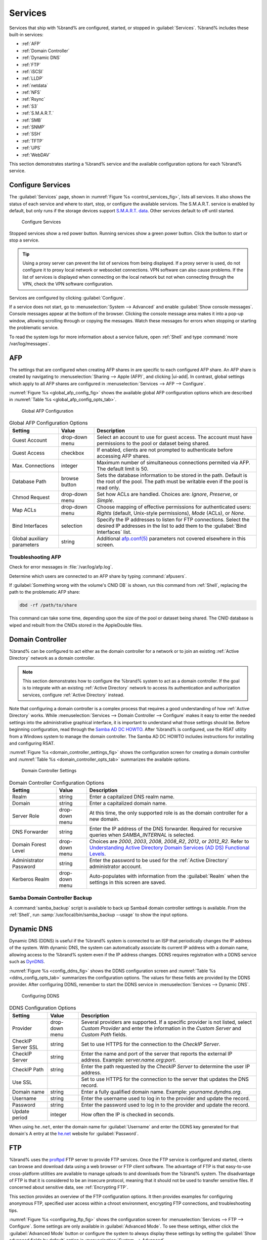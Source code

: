 .. index:: Services
.. _Services:

Services
========

Services that ship with %brand% are configured, started, or stopped
in :guilabel:`Services`.
%brand% includes these built-in services:

* :ref:`AFP`

* :ref:`Domain Controller`

* :ref:`Dynamic DNS`

* :ref:`FTP`

* :ref:`iSCSI`

* :ref:`LLDP`

* :ref:`netdata`

* :ref:`NFS`

* :ref:`Rsync`

* :ref:`S3`

* :ref:`S.M.A.R.T.`

* :ref:`SMB`

* :ref:`SNMP`

* :ref:`SSH`

* :ref:`TFTP`

* :ref:`UPS`

* :ref:`WebDAV`

This section demonstrates starting a %brand% service and the available
configuration options for each %brand% service.


.. index:: Start Service, Stop Service
.. _Configure Services:

Configure Services
------------------

The :guilabel:`Services` page, shown in
:numref:`Figure %s <control_services_fig>`,
lists all services. It also shows the status of each service and where
to start, stop, or configure the available services. The S.M.A.R.T.
service is enabled by default, but only runs if the storage devices
support `S.M.A.R.T. data <https://en.wikipedia.org/wiki/S.M.A.R.T.>`__.
Other services default to off until started.


.. _control_services_fig:

.. figure:: images/services.png

   Configure Services


Stopped services show a red power button. Running services show a
green power button. Click the button to start or stop a service.


.. tip:: Using a proxy server can prevent the list of services from
   being displayed. If a proxy server is used, do not configure it to
   proxy local network or websocket connections. VPN
   software can also cause problems. If the list of services is
   displayed when connecting on the local network but not when
   connecting through the VPN, check the VPN software configuration.


Services are configured by clicking :guilabel:`Configure`.

If a service does not start, go to
:menuselection:`System --> Advanced`
and enable :guilabel:`Show console messages`. Console messages appear at
the bottom of the browser. Clicking the console message area makes it
into a pop-up window, allowing scrolling through or copying the
messages. Watch these messages for errors when stopping or starting the
problematic service.

To read the system logs for more information about a service failure,
open :ref:`Shell` and type :command:`more /var/log/messages`.


.. index:: AFP, Apple Filing Protocol
.. _AFP:

AFP
---

The settings that are configured when creating AFP shares in
are specific to each configured AFP share. An AFP share is created by
navigating to :menuselection:`Sharing --> Apple (AFP)`, and clicking
|ui-add|. In contrast, global settings which apply to all AFP shares
are configured in
:menuselection:`Services --> AFP --> Configure`.

:numref:`Figure %s <global_afp_config_fig>`
shows the available global AFP configuration options
which are described in
:numref:`Table %s <global_afp_config_opts_tab>`.


.. _global_afp_config_fig:

.. figure:: images/services-afp.png

   Global AFP Configuration


.. tabularcolumns:: |>{\RaggedRight}p{\dimexpr 0.16\linewidth-2\tabcolsep}
                    |>{\RaggedRight}p{\dimexpr 0.20\linewidth-2\tabcolsep}
                    |>{\RaggedRight}p{\dimexpr 0.63\linewidth-2\tabcolsep}|

.. _global_afp_config_opts_tab:

.. table:: Global AFP Configuration Options
   :class: longtable

   +-------------------------+----------------+-----------------------------------------------------------------------------------------------------------------+
   | Setting                 | Value          | Description                                                                                                     |
   |                         |                |                                                                                                                 |
   +=========================+================+=================================================================================================================+
   | Guest Account           | drop-down menu | Select an account to use for guest access. The account must have permissions to the pool or dataset             |
   |                         |                | being shared.                                                                                                   |
   |                         |                |                                                                                                                 |
   +-------------------------+----------------+-----------------------------------------------------------------------------------------------------------------+
   | Guest Access            | checkbox       | If enabled, clients are not prompted to authenticate before accessing AFP shares.                               |
   |                         |                |                                                                                                                 |
   +-------------------------+----------------+-----------------------------------------------------------------------------------------------------------------+
   | Max. Connections        | integer        | Maximum number of simultaneous connections permited via AFP. The default limit is 50.                           |
   |                         |                |                                                                                                                 |
   +-------------------------+----------------+-----------------------------------------------------------------------------------------------------------------+
   | Database Path           | browse button  | Sets the database information to be stored in the path. Default is the root of the pool. The path must be       |
   |                         |                | writable even if the pool is read only.                                                                         |
   +-------------------------+----------------+-----------------------------------------------------------------------------------------------------------------+
   | Chmod Request           | drop-down menu | Set how ACLs are handled. Choices are: *Ignore*, *Preserve*, or *Simple*.                                       |
   |                         |                |                                                                                                                 |
   +-------------------------+----------------+-----------------------------------------------------------------------------------------------------------------+
   | Map ACLs                | drop-down menu | Choose mapping of effective permissions for authenticated users: *Rights* (default, Unix-style permissions),    |
   |                         |                | *Mode* (ACLs), or *None*.                                                                                       |
   |                         |                |                                                                                                                 |
   +-------------------------+----------------+-----------------------------------------------------------------------------------------------------------------+
   | Bind Interfaces         | selection      | Specify the IP addresses to listen for FTP connections. Select the desired IP addresses in the list             |
   |                         |                | to add them to the :guilabel:`Bind Interfaces` list.                                                            |
   |                         |                |                                                                                                                 |
   +-------------------------+----------------+-----------------------------------------------------------------------------------------------------------------+
   | Global auxiliary        | string         | Additional `afp.conf(5) <http://netatalk.sourceforge.net/3.0/htmldocs/afp.conf.5.html>`__                       |
   | parameters              |                | parameters not covered elsewhere in this screen.                                                                |
   |                         |                |                                                                                                                 |
   +-------------------------+----------------+-----------------------------------------------------------------------------------------------------------------+


.. _Troubleshooting AFP:

Troubleshooting AFP
~~~~~~~~~~~~~~~~~~~

Check for error messages in :file:`/var/log/afp.log`.

Determine which users are connected to an AFP share by typing
:command:`afpusers`.

If :guilabel:`Something wrong with the volume's CNID DB` is shown,
run this command from :ref:`Shell`, replacing the path to the
problematic AFP share:

.. code-block:: none

   dbd -rf /path/to/share


This command can take some time, depending upon the size of the pool
or dataset being shared. The CNID database is wiped and rebuilt from the
CNIDs stored in the AppleDouble files.


.. index:: Domain Controller, DC
.. _Domain Controller:

Domain Controller
-----------------

%brand% can be configured to act either as the domain controller for
a network or to join an existing :ref:`Active Directory` network as a
domain controller.

.. note:: This section demonstrates how to configure the %brand%
   system to act as a domain controller. If the goal is to integrate
   with an existing :ref:`Active Directory` network to access its
   authentication and authorization services, configure
   :ref:`Active Directory` instead.

Note that configuring a domain controller is a complex process
that requires a good understanding of how :ref:`Active Directory`
works. While
:menuselection:`Services --> Domain Controller --> Configure`
makes it easy to enter the needed settings into the administrative
graphical interface, it is important to understand what those settings
should be. Before beginning configuration, read through the
`Samba AD DC HOWTO
<https://wiki.samba.org/index.php/Samba_AD_DC_HOWTO>`__.
After %brand% is configured, use the RSAT utility from a Windows
system to manage the domain controller. The Samba AD DC HOWTO includes
instructions for installing and configuring RSAT.

:numref:`Figure %s <domain_controller_settings_fig>`
shows the configuration screen for creating a domain controller and
:numref:`Table %s <domain_controller_opts_tab>`
summarizes the available options.


.. _domain_controller_settings_fig:

.. figure:: images/services-domain-controller.png

   Domain Controller Settings


.. tabularcolumns:: |>{\RaggedRight}p{\dimexpr 0.16\linewidth-2\tabcolsep}
                    |>{\RaggedRight}p{\dimexpr 0.20\linewidth-2\tabcolsep}
                    |>{\RaggedRight}p{\dimexpr 0.63\linewidth-2\tabcolsep}|


.. _domain_controller_opts_tab:

.. table:: Domain Controller Configuration Options
   :class: longtable

   +-------------------------+----------------+---------------------------------------------------------------------------------------------------------------------------+
   | Setting                 | Value          | Description                                                                                                               |
   |                         |                |                                                                                                                           |
   +=========================+================+===========================================================================================================================+
   | Realm                   | string         | Enter a capitalized DNS realm name.                                                                                       |
   |                         |                |                                                                                                                           |
   +-------------------------+----------------+---------------------------------------------------------------------------------------------------------------------------+
   | Domain                  | string         | Enter a capitalized domain name.                                                                                          |
   |                         |                |                                                                                                                           |
   +-------------------------+----------------+---------------------------------------------------------------------------------------------------------------------------+
   | Server Role             | drop-down menu | At this time, the only supported role is as the domain controller for a new domain.                                       |
   |                         |                |                                                                                                                           |
   +-------------------------+----------------+---------------------------------------------------------------------------------------------------------------------------+
   | DNS Forwarder           | string         | Enter the IP address of the DNS forwarder. Required for recursive queries when *SAMBA_INTERNAL* is selected.              |
   |                         |                |                                                                                                                           |
   +-------------------------+----------------+---------------------------------------------------------------------------------------------------------------------------+
   | Domain Forest Level     | drop-down menu | Choices are *2000*, *2003*, *2008*, *2008_R2*, *2012*, or *2012_R2*. Refer to                                             |
   |                         |                | `Understanding Active Directory Domain Services (AD DS) Functional Levels                                                 |
   |                         |                | <https://docs.microsoft.com/en-us/previous-versions/windows/it-pro/windows-server-2008-R2-and-2008/cc754918(v=ws.10)>`__. |
   |                         |                |                                                                                                                           |
   +-------------------------+----------------+---------------------------------------------------------------------------------------------------------------------------+
   | Administrator Password  | string         | Enter the password to be used for the :ref:`Active Directory` administrator account.                                      |
   |                         |                |                                                                                                                           |
   +-------------------------+----------------+---------------------------------------------------------------------------------------------------------------------------+
   | Kerberos Realm          | drop-down menu | Auto-populates with information from the :guilabel:`Realm` when the settings in this screen are saved.                    |
   |                         |                |                                                                                                                           |
   +-------------------------+----------------+---------------------------------------------------------------------------------------------------------------------------+


.. _Samba Domain Controller Backup:

Samba Domain Controller Backup
~~~~~~~~~~~~~~~~~~~~~~~~~~~~~~

A :command:`samba_backup` script is available to back up Samba4 domain
controller settings is available. From the :ref:`Shell`, run
:samp:`/usr/local/bin/samba_backup --usage` to show the input options.


.. index:: Dynamic DNS, DDNS
.. _Dynamic DNS:

Dynamic DNS
-----------

Dynamic DNS (DDNS) is useful if the %brand% system is connected to an
ISP that periodically changes the IP address of the system. With dynamic
DNS, the system can automatically associate its current IP address with
a domain name, allowing access to the %brand% system even if the IP
address changes. DDNS requires registration with a DDNS service such
as `DynDNS <https://dyn.com/dns/>`__.

:numref:`Figure %s <config_ddns_fig>` shows the DDNS configuration
screen and :numref:`Table %s <ddns_config_opts_tab>` summarizes the
configuration options. The values for these fields are provided by the
DDNS provider. After configuring DDNS, remember to start the DDNS
service in :menuselection:`Services --> Dynamic DNS`.


.. _config_ddns_fig:

.. figure:: images/services-dynamic-dns.png

   Configuring DDNS


.. tabularcolumns:: |>{\RaggedRight}p{\dimexpr 0.16\linewidth-2\tabcolsep}
                    |>{\RaggedRight}p{\dimexpr 0.20\linewidth-2\tabcolsep}
                    |>{\RaggedRight}p{\dimexpr 0.63\linewidth-2\tabcolsep}|

.. _ddns_config_opts_tab:

.. table:: DDNS Configuration Options
   :class: longtable

   +----------------------+----------------+--------------------------------------------------------------------------------------------------------------------+
   | Setting              | Value          | Description                                                                                                        |
   |                      |                |                                                                                                                    |
   +======================+================+====================================================================================================================+
   | Provider             | drop-down menu | Several providers are supported. If a specific provider is not listed, select *Custom Provider* and enter the      |
   |                      |                | information in the *Custom Server* and *Custom Path* fields.                                                       |
   |                      |                |                                                                                                                    |
   +----------------------+----------------+--------------------------------------------------------------------------------------------------------------------+
   | CheckIP Server SSL   | string         | Set to use HTTPS for the connection to the *CheckIP Server*.                                                       |
   |                      |                |                                                                                                                    |
   +----------------------+----------------+--------------------------------------------------------------------------------------------------------------------+
   | CheckIP Server       | string         | Enter the name and port of the server that reports the external IP address. Example: *server.name.org:port*.       |
   |                      |                |                                                                                                                    |
   +----------------------+----------------+--------------------------------------------------------------------------------------------------------------------+
   | CheckIP Path         | string         | Enter the path requested by the *CheckIP Server* to determine the user IP address.                                 |
   |                      |                |                                                                                                                    |
   +----------------------+----------------+--------------------------------------------------------------------------------------------------------------------+
   | Use SSL              |                | Set to use HTTPS for the connection to the server that updates the DNS record.                                     |
   |                      |                |                                                                                                                    |
   +----------------------+----------------+--------------------------------------------------------------------------------------------------------------------+
   | Domain name          | string         | Enter a fully qualified domain name. Example: *yourname.dyndns.org*.                                               |
   |                      |                |                                                                                                                    |
   +----------------------+----------------+--------------------------------------------------------------------------------------------------------------------+
   | Username             | string         | Enter the username used to log in to the provider and update the record.                                           |
   |                      |                |                                                                                                                    |
   +----------------------+----------------+--------------------------------------------------------------------------------------------------------------------+
   | Password             | string         | Enter the password used to log in to the provider and update the record.                                           |
   |                      |                |                                                                                                                    |
   +----------------------+----------------+--------------------------------------------------------------------------------------------------------------------+
   | Update period        | integer        | How often the IP is checked in seconds.                                                                            |
   |                      |                |                                                                                                                    |
   +----------------------+----------------+--------------------------------------------------------------------------------------------------------------------+


When using :literal:`he.net`, enter the domain name for
:guilabel:`Username` and enter the DDNS key generated for that
domain's A entry at the `he.net <https://he.net>`__ website for
:guilabel:`Password`.


.. index:: FTP, File Transfer Protocol
.. _FTP:

FTP
---

%brand% uses the `proftpd <http://www.proftpd.org/>`__ FTP server to
provide FTP services. Once the FTP service is configured and started,
clients can browse and download data using a web browser or FTP client
software. The advantage of FTP is that easy-to-use cross-platform
utilities are available to manage uploads to and downloads from the
%brand% system. The disadvantage of FTP is that it is considered to
be an insecure protocol, meaning that it should not be used to
transfer sensitive files. If concerned about sensitive data,
see :ref:`Encrypting FTP`.

This section provides an overview of the FTP configuration options. It
then provides examples for configuring anonymous FTP, specified user
access within a chroot environment, encrypting FTP connections, and
troubleshooting tips.

:numref:`Figure %s <configuring_ftp_fig>` shows the configuration screen
for :menuselection:`Services --> FTP --> Configure`. Some settings are
only available in :guilabel:`Advanced Mode`. To see these settings,
either click the :guilabel:`Advanced Mode` button or configure the
system to always display these settings by setting the
:guilabel:`Show advanced fields by default` option in
:menuselection:`System --> Advanced`.


.. _configuring_ftp_fig:

.. figure:: images/services-ftp.png

   Configuring FTP


:numref:`Table %s <ftp_config_opts_tab>`
summarizes the available options when configuring the FTP server.


.. tabularcolumns:: |>{\RaggedRight}p{\dimexpr 0.20\linewidth-2\tabcolsep}
                    |>{\RaggedRight}p{\dimexpr 0.14\linewidth-2\tabcolsep}
                    |>{\Centering}p{\dimexpr 0.12\linewidth-2\tabcolsep}
                    |>{\RaggedRight}p{\dimexpr 0.54\linewidth-2\tabcolsep}|

.. _ftp_config_opts_tab:

.. table:: FTP Configuration Options
   :class: longtable

   +----------------------------------------------------------------+----------------+----------+-------------------------------------------------------------------------------------+
   | Setting                                                        | Value          | Advanced | Description                                                                         |
   |                                                                |                | Mode     |                                                                                     |
   +================================================================+================+==========+=====================================================================================+
   | Port                                                           | integer        |          | Set the port the FTP service listens on.                                            |
   |                                                                |                |          |                                                                                     |
   +----------------------------------------------------------------+----------------+----------+-------------------------------------------------------------------------------------+
   | Clients                                                        | integer        |          | Maximum number of simultaneous clients.                                             |
   |                                                                |                |          |                                                                                     |
   +----------------------------------------------------------------+----------------+----------+-------------------------------------------------------------------------------------+
   | Connections                                                    | integer        |          | Set the maximum number of connections per IP address. *0* means unlimited.          |
   |                                                                |                |          |                                                                                     |
   +----------------------------------------------------------------+----------------+----------+-------------------------------------------------------------------------------------+
   | Login Attempts                                                 | integer        |          | Enter the maximum number of attempts before the client is disconnected. Increase    |
   |                                                                |                |          | this if users are prone to typos.                                                   |
   |                                                                |                |          |                                                                                     |
   +----------------------------------------------------------------+----------------+----------+-------------------------------------------------------------------------------------+
   | Timeout                                                        | integer        |          | Maximum client idle time in seconds before client is disconnected.                  |
   |                                                                |                |          |                                                                                     |
   +----------------------------------------------------------------+----------------+----------+-------------------------------------------------------------------------------------+
   | Allow Root Login                                               | checkbox       |          | Setting this option is discouraged as it increases security risk.                   |
   |                                                                |                |          |                                                                                     |
   +----------------------------------------------------------------+----------------+----------+-------------------------------------------------------------------------------------+
   | Allow Anonymous Login                                          | checkbox       |          | Set to allow anonymous FTP logins with access to the directory specified in         |
   |                                                                |                |          | :guilabel:`Path`.                                                                   |
   |                                                                |                |          |                                                                                     |
   +----------------------------------------------------------------+----------------+----------+-------------------------------------------------------------------------------------+
   | Path                                                           | browse button  |          | Set the root directory for anonymous FTP connections.                               |
   |                                                                |                |          |                                                                                     |
   +----------------------------------------------------------------+----------------+----------+-------------------------------------------------------------------------------------+
   | Allow Local User Login                                         | checkbox       |          | Required if :guilabel:`Anonymous Login` is disabled.                                |
   |                                                                |                |          |                                                                                     |
   +----------------------------------------------------------------+----------------+----------+-------------------------------------------------------------------------------------+
   | Display Login                                                  | string         |          | Specify the message displayed to local login users after authentication. Not        |
   |                                                                |                |          | displayed to anonymous login users.                                                 |
   |                                                                |                |          |                                                                                     |
   +----------------------------------------------------------------+----------------+----------+-------------------------------------------------------------------------------------+
   | Allow Transfer Resumption                                      | checkbox       |          | Set to allow FTP clients to resume interrupted transfers.                           |
   |                                                                |                |          |                                                                                     |
   +----------------------------------------------------------------+----------------+----------+-------------------------------------------------------------------------------------+
   | Always Chroot                                                  | checkbox       |          | When set a local user is only allowed access to their home directory when they are  |
   |                                                                |                |          | a member of the *wheel* group.                                                      |
   |                                                                |                |          |                                                                                     |
   +----------------------------------------------------------------+----------------+----------+-------------------------------------------------------------------------------------+
   | Perform Reverse DNS Lookups                                    | checkbox       |          | Set to perform reverse DNS lookups on client IPs. Can cause long delays if reverse  |
   |                                                                |                |          | DNS is not configured.                                                              |
   |                                                                |                |          |                                                                                     |
   +----------------------------------------------------------------+----------------+----------+-------------------------------------------------------------------------------------+
   | Masquerade address                                             | string         |          | Public IP address or hostname. Set if FTP clients cannot connect through a          |
   |                                                                |                |          | NAT device.                                                                         |
   |                                                                |                |          |                                                                                     |
   +----------------------------------------------------------------+----------------+----------+-------------------------------------------------------------------------------------+
   | Certificate                                                    | drop-down menu |          | Select the SSL certificate to be used for TLS FTP connections.                      |
   |                                                                |                |          | Go to :menuselection:`System --> Certificates` to create a certificate.             |
   |                                                                |                |          |                                                                                     |
   +----------------------------------------------------------------+----------------+----------+-------------------------------------------------------------------------------------+
   | TLS no certificate request                                     | checkbox       |          | Set if the client cannot connect, and it is suspected                               |
   |                                                                |                |          | the client is not properly handling server certificate requests.                    |
   |                                                                |                |          |                                                                                     |
   +----------------------------------------------------------------+----------------+----------+-------------------------------------------------------------------------------------+
   | File Permission                                                | checkboxes     | ✓        | Sets default permissions for newly created files.                                   |
   |                                                                |                |          |                                                                                     |
   +----------------------------------------------------------------+----------------+----------+-------------------------------------------------------------------------------------+
   | Directory Permission                                           | checkboxes     | ✓        | Sets default permissions for newly created directories.                             |
   |                                                                |                |          |                                                                                     |
   +----------------------------------------------------------------+----------------+----------+-------------------------------------------------------------------------------------+
   | Enable                                                         | checkbox       | ✓        | Set to enable the File eXchange Protocol. This is discouraged as it makes the       |
   | `FXP <https://en.wikipedia.org/wiki/File_eXchange_Protocol>`__ |                |          | server vulnerable to FTP bounce attacks.                                            |
   |                                                                |                |          |                                                                                     |
   +----------------------------------------------------------------+----------------+----------+-------------------------------------------------------------------------------------+
   | Require IDENT Authentication                                   | checkbox       | ✓        | Setting this option results in timeouts if :command:`identd` is not                 |
   |                                                                |                |          | running on the client.                                                              |
   +----------------------------------------------------------------+----------------+----------+-------------------------------------------------------------------------------------+
   | Minimum passive port                                           | integer        | ✓        | Used by clients in PASV mode, default of *0* means any port above 1023.             |
   |                                                                |                |          |                                                                                     |
   +----------------------------------------------------------------+----------------+----------+-------------------------------------------------------------------------------------+
   | Maximum passive port                                           | integer        | ✓        | Used by clients in PASV mode, default of *0* means any port above 1023.             |
   |                                                                |                |          |                                                                                     |
   +----------------------------------------------------------------+----------------+----------+-------------------------------------------------------------------------------------+
   | Local user upload bandwidth                                    | integer        | ✓        | Defined in KiB/s, default of *0* means unlimited.                                   |
   |                                                                |                |          |                                                                                     |
   +----------------------------------------------------------------+----------------+----------+-------------------------------------------------------------------------------------+
   | Local user download bandwidth                                  | integer        | ✓        | Defined in KiB/s, default of *0* means unlimited.                                   |
   |                                                                |                |          |                                                                                     |
   +----------------------------------------------------------------+----------------+----------+-------------------------------------------------------------------------------------+
   | Anonymous user upload bandwidth                                | integer        | ✓        | Defined in KiB/s, default of *0* means unlimited.                                   |
   |                                                                |                |          |                                                                                     |
   +----------------------------------------------------------------+----------------+----------+-------------------------------------------------------------------------------------+
   | Anonymous user download bandwidth                              | integer        | ✓        | Defined in KiB/s, default of *0* means unlimited.                                   |
   |                                                                |                |          |                                                                                     |
   +----------------------------------------------------------------+----------------+----------+-------------------------------------------------------------------------------------+
   | Enable TLS                                                     | checkbox       | ✓        | Set to enable encrypted connections. Requires a certificate to be created or        |
   |                                                                |                |          | imported using :ref:`Certificates`.                                                 |
   |                                                                |                |          |                                                                                     |
   +----------------------------------------------------------------+----------------+----------+-------------------------------------------------------------------------------------+
   | TLS policy                                                     | drop-down menu | ✓        | The selected policy defines whether the control channel, data channel,              |
   |                                                                |                |          | both channels, or neither channel of an FTP session must occur over SSL/TLS.        |
   |                                                                |                |          | The policies are described `here                                                    |
   |                                                                |                |          | <http://www.proftpd.org/docs/directives/linked/config_ref_TLSRequired.html>`__.     |
   |                                                                |                |          |                                                                                     |
   +----------------------------------------------------------------+----------------+----------+-------------------------------------------------------------------------------------+
   | TLS allow client renegotiations                                | checkbox       | ✓        | Setting this option is **not** recommended as it breaks several                     |
   |                                                                |                |          | security measures. For this and the rest of the TLS fields, refer to                |
   |                                                                |                |          | `mod_tls <http://www.proftpd.org/docs/contrib/mod_tls.html>`__                      |
   |                                                                |                |          | for more details.                                                                   |
   |                                                                |                |          |                                                                                     |
   +----------------------------------------------------------------+----------------+----------+-------------------------------------------------------------------------------------+
   | TLS allow dot login                                            | checkbox       | ✓        | If set, the user home directory is checked for a                                    |
   |                                                                |                |          | :file:`.tlslogin` file which contains one or more PEM-encoded                       |
   |                                                                |                |          | certificates. If not found, the user is prompted for password                       |
   |                                                                |                |          | authentication.                                                                     |
   |                                                                |                |          |                                                                                     |
   +----------------------------------------------------------------+----------------+----------+-------------------------------------------------------------------------------------+
   | TLS allow per user                                             | checkbox       | ✓        | If set, the user password may be sent unencrypted.                                  |
   |                                                                |                |          |                                                                                     |
   +----------------------------------------------------------------+----------------+----------+-------------------------------------------------------------------------------------+
   | TLS common name required                                       | checkbox       | ✓        | When set, the common name in the certificate must match the FQDN                    |
   |                                                                |                |          | of the host.                                                                        |
   |                                                                |                |          |                                                                                     |
   +----------------------------------------------------------------+----------------+----------+-------------------------------------------------------------------------------------+
   | TLS enable diagnostics                                         | checkbox       | ✓        | If set when troubleshooting a connection, logs more verbosely.                      |
   |                                                                |                |          |                                                                                     |
   +----------------------------------------------------------------+----------------+----------+-------------------------------------------------------------------------------------+
   | TLS export certificate data                                    | checkbox       | ✓        | If set, exports the certificate environment variables.                              |
   |                                                                |                |          |                                                                                     |
   +----------------------------------------------------------------+----------------+----------+-------------------------------------------------------------------------------------+
   | TLS no empty fragments                                         | checkbox       | ✓        | Setting this option is **not** recommended as it bypasses a security mechanism.     |
   |                                                                |                |          |                                                                                     |
   +----------------------------------------------------------------+----------------+----------+-------------------------------------------------------------------------------------+
   | TLS no session reuse required                                  | checkbox       | ✓        | Setting this option reduces the security of the connection. Only                    |
   |                                                                |                |          | use if the client does not understand reused SSL sessions.                          |
   |                                                                |                |          |                                                                                     |
   +----------------------------------------------------------------+----------------+----------+-------------------------------------------------------------------------------------+
   | TLS export standard vars                                       | checkbox       | ✓        | If enabled, sets several environment variables.                                     |
   |                                                                |                |          |                                                                                     |
   +----------------------------------------------------------------+----------------+----------+-------------------------------------------------------------------------------------+
   | TLS DNS name required                                          | checkbox       | ✓        | If set, the client DNS name must resolve to its IP address and                      |
   |                                                                |                |          | the cert must contain the same DNS name.                                            |
   |                                                                |                |          |                                                                                     |
   +----------------------------------------------------------------+----------------+----------+-------------------------------------------------------------------------------------+
   | TLS IP address required                                        | checkbox       | ✓        | If set, the client certificate must contain the IP address that                     |
   |                                                                |                |          | matches the IP address of the client.                                               |
   |                                                                |                |          |                                                                                     |
   +----------------------------------------------------------------+----------------+----------+-------------------------------------------------------------------------------------+
   | Auxiliary parameters                                           | string         | ✓        | Used to add                                                                         |
   |                                                                |                |          | `proftpd(8) <https://linux.die.net/man/8/proftpd>`__                                |
   |                                                                |                |          | parameters not covered elsewhere in this screen.                                    |
   |                                                                |                |          |                                                                                     |
   +----------------------------------------------------------------+----------------+----------+-------------------------------------------------------------------------------------+


This example demonstrates the auxiliary parameters that prevent all
users from performing the FTP DELETE command:

.. code-block:: none

   <Limit DELE>
   DenyAll
   </Limit>


.. _Anonymous FTP:

Anonymous FTP
~~~~~~~~~~~~~

Anonymous FTP may be appropriate for a small network where the
%brand% system is not accessible from the Internet and everyone in
the internal network needs easy access to the stored data. Anonymous
FTP does not require a user account for every user. In addition,
passwords are not required so it is not necessary to manage changed
passwords on the %brand% system.

To configure anonymous FTP:

#.  Give the built-in ftp user account permissions to the
    pool or dataset to be shared in
    :menuselection:`Storage --> Pools`:

    * :guilabel:`Owner(user)`: select the built-in *ftp* user from the
      drop-down menu

    * :guilabel:`Owner(group)`: select the built-in *ftp* group from
      the drop-down menu

    * :guilabel:`Mode`: review that the permissions are appropriate
      for the share

    .. note:: For FTP, the type of client does not matter when it
       comes to the type of ACL. This means that Unix
       ACLs are used even if Windows clients are accessing %brand% via
       FTP.

#.  Configure anonymous FTP in
    :menuselection:`Services --> FTP --> Configure`
    by setting the following attributes:

    * :guilabel:`Allow Anonymous Login`: set this option

    * :guilabel:`Path`: browse to the pool/dataset/directory to be
      shared

#.  Start the FTP service in :menuselection:`Services --> FTP`. Click
    the red :guilabel:`Power` button on the :guilabel:`FTP` card.
    The FTP service takes a second or so to start. The :guilabel:`Power`
    button changes to green when the service is running.

#.  Test the connection from a client using a utility such as
    `Filezilla <https://filezilla-project.org/>`__.

In the example shown in
:numref:`Figure %s <ftp_filezilla_fig>`,
The user has entered this information into the Filezilla client:

* IP address of the %brand% server: *192.168.1.113*

* :guilabel:`Username`: *anonymous*

* :guilabel:`Password`: the email address of the user


.. _ftp_filezilla_fig:

.. figure:: images/filezilla.png

   Connecting Using Filezilla


The messages within the client indicate the FTP connection is
successful. The user can now navigate the contents of the root folder
on the remote site. This is the pool or dataset specified in the FTP
service configuration. The user can also transfer files between the
local site (their system) and the remote site (the %brand% system).


.. _FTP in chroot:

FTP in chroot
~~~~~~~~~~~~~

If users are required to authenticate before accessing the data on
the %brand% system, either create a user account for each user or import
existing user accounts using :ref:`Active Directory` or :ref:`LDAP`.
Create a ZFS dataset for *each* user, then chroot each user so they
are limited to the contents of their own home directory. Datasets
provide the added benefit of configuring a quota so that the size of a
user home directory is limited to the size of the quota.

To configure this scenario:

#.  Create a ZFS dataset for each user in
    :menuselection:`Storage --> Pools`.
    Click the |ui-options| button, then :guilabel:`Add Dataset`.
    Set an appropriate quota for each dataset. Repeat this process
    to create a dataset for every user that needs access to the FTP
    service.

#.  When :ref:`Active Directory` or :ref:`LDAP` are not being used,
    create a user account for each user by navigating to
    :menuselection:`Account --> Users`, and clicking |ui-add|.
    For each user, browse to the dataset created for that user in the
    :guilabel:`Home Directory` field. Repeat this process to create a
    user account for every user that needs access to the FTP service,
    making sure to assign each user their own dataset.

#.  Set the permissions for each dataset by navigating to
    :menuselection:`Storage --> Pools`, and clicking the |ui-options| on
    the desired dataset. Click the :guilabel:`Edit Permissions` button,
    then assign a user account as :guilabel:`Owner` of that dataset.
    Set the desired permissions for that user. Repeat for each
    dataset.

    .. note:: For FTP, the type of client does not matter when it
       comes to the type of ACL. This means Unix ACLs are always
       used, even if Windows clients will be accessing %brand% via
       FTP.

#.  Configure FTP in :menuselection:`Services --> FTP --> Configure` with
    these attributes:

    * :guilabel:`Path`: browse to the parent pool containing the
      datasets.

    * Make sure the options for :guilabel:`Allow Root Login` and
      :guilabel:`Allow Anonymous Login` are **unselected**.

    * Select the :guilabel:`Allow Local User Login` option to enable it.

    * Select the :guilabel:`Always Chroot` option to enable it.

#.  Start the FTP service in :menuselection:`Services --> FTP`. Click
    the red :guilabel:`Power` button in the :guilabel:`FTP` card. The
    FTP service takes a second or so to start. The :guilabel:`Power`
    button changes to green to show the service is running.

#.  Test the connection from a client using a utility such as
    Filezilla.

To test this configuration in Filezilla, use the *IP address* of the
%brand% system, the *Username* of a user that is associated with
a dataset, and the *Password* for that user. The messages will indicate
the authorization and the FTP connection are successful. The user can
now navigate the contents of the root folder on the remote site. This
time it is not the entire pool but the dataset created for that user.
The user can transfer files between the local site (their system) and
the remote site (their dataset on the %brand% system).


.. _Encrypting FTP:

Encrypting FTP
~~~~~~~~~~~~~~

To configure any FTP scenario to use encrypted connections:

#.  Import or create a certificate authority using the instructions in
    :ref:`CAs`. Then, import or create the certificate to use for
    encrypted connections using the instructions in
    :ref:`Certificates`.

#.  In
    :menuselection:`Services --> FTP`, click :guilabel:`Advanced`,
    choose the certificate in :guilabel:`Certificate`, and
    set the :guilabel:`Enable TLS` option.

#.  Specify secure FTP when accessing the %brand% system. For
    example, in Filezilla enter *ftps://IP_address* (for an implicit
    connection) or *ftpes://IP_address* (for an explicit connection)
    as the Host when connecting. The first time a user connects, they
    will be presented with the certificate of the %brand% system.
    Click :guilabel:`OK` to accept the certificate and negotiate an
    encrypted connection.

#.  To force encrypted connections, select *On* for the
    :guilabel:`TLS Policy`.


.. _Troubleshooting FTP:

Troubleshooting FTP
~~~~~~~~~~~~~~~~~~~

The FTP service will not start if it cannot resolve the system
hostname to an IP address with DNS. To see if the FTP service is
running, open :ref:`Shell` and issue the command:

.. code-block:: none

   sockstat -4p 21


If there is nothing listening on port 21, the FTP service is not
running. To see the error message that occurs when %brand% tries to
start the FTP service, go to :menuselection:`System --> Advanced`,
enable :guilabel:`Show console messages`, and click :guilabel:`Save`.
Go to :guilabel:`Services` and switch the FTP service off, then back on.
Watch the console messages at the bottom of the browser for errors.

If the error refers to DNS, either create an entry in the local DNS
server with the %brand% system hostname and IP address, or add an entry
for the IP address of the %brand% system in the
:menuselection:`Network --> Global Configuration`
:guilabel:`Host name data base` field.


.. _iSCSI:

iSCSI
-----

Refer to :ref:`Block (iSCSI)` for instructions on configuring iSCSI.
Start the iSCSI service in :menuselection:`Services --> iSCSI`.
Click the red :guilabel:`Power` button. The :guilabel:`Power` button
changes to green to show the service is running.


.. note:: A warning message is shown the iSCSI service stops
   when initiators are connected. Open the :ref:`Shell` and type
   :command:`ctladm islist` to determine the names of the connected
   initiators.


.. index:: LLDP, Link Layer Discovery Protocol
.. _LLDP:

LLDP
----

The Link Layer Discovery Protocol (LLDP) is used by network devices to
advertise their identity, capabilities, and neighbors on an Ethernet
network. %brand% uses the
`ladvd <https://github.com/sspans/ladvd>`__
LLDP implementation. If the network contains managed switches,
configuring and starting the LLDP service will tell the %brand%
system to advertise itself on the network.

:numref:`Figure %s <config_lldp_fig>`
shows the LLDP configuration screen and
:numref:`Table %s <lldP_config_opts_tab>`
summarizes the configuration options for the LLDP service.


.. _config_lldp_fig:

.. figure:: images/services-lldp.png

   Configuring LLDP


.. tabularcolumns:: |>{\RaggedRight}p{\dimexpr 0.16\linewidth-2\tabcolsep}
                    |>{\RaggedRight}p{\dimexpr 0.20\linewidth-2\tabcolsep}
                    |>{\RaggedRight}p{\dimexpr 0.63\linewidth-2\tabcolsep}|

.. _lldp_config_opts_tab:

.. table:: LLDP Configuration Options
   :class: longtable

   +------------------------+------------+------------------------------------------------------------------------------------------------------------+
   | Setting                | Value      | Description                                                                                                |
   |                        |            |                                                                                                            |
   +========================+============+============================================================================================================+
   | Interface Description  | checkbox   | Set to enable receive mode and to save and received peer information in interface descriptions.            |
   |                        |            |                                                                                                            |
   +------------------------+------------+------------------------------------------------------------------------------------------------------------+
   | Country Code           | string     | Required for LLDP location support. Enter a two-letter ISO 3166 country code.                              |
   |                        |            |                                                                                                            |
   +------------------------+------------+------------------------------------------------------------------------------------------------------------+
   | Location               | string     | Optional. Specify the physical location of the host.                                                       |
   |                        |            |                                                                                                            |
   +------------------------+------------+------------------------------------------------------------------------------------------------------------+



.. index:: Netdata
.. _Netdata:

Netdata
-------

Netdata is a real-time performance and monitoring system. It displays
data as web dashboards.

Go to :menuselection:`Services --> Netdata` and click the power button to
turn on the netdata service. The :guilabel:`Power` button changes to
green to show the service is running. Click :guilabel:`Configure` to
view the web dashboard as shown in
:numref:`Figure %s <services_netdata_fig>`.


.. tip:: The Netdata service must be running for the %brand% system
   to access the web dashboard.


.. _services_netdata_fig:

.. figure:: images/services-netdata.png

   Netdata Web Dashboard


More information on configuring and using Netdata is available at the
`Netdata website <https://my-netdata.io/>`__.


.. index:: NFS, Network File System
.. _NFS:

NFS
---

The settings that are configured when creating NFS shares in are
specific to each configured NFS share. An NFS share is created by navigating
to :menuselection:`Sharing --> Unix (NFS) Shares`, and clicking |ui-add|.
Global settings which apply to all NFS shares are configured in
:menuselection:`Services --> NFS`.

#ifdef truenas
*VAAI for NAS* is supported through the NFS service. See
:ref:`VAAI_for_NAS` for more details.
#endif truenas

:numref:`Figure %s <config_nfs_fig>`
shows the configuration screen and
:numref:`Table %s <nfs_config_opts_tab>`
summarizes the configuration options for the NFS service.


.. _config_nfs_fig:

.. figure:: images/services-nfs.png

   Configuring NFS


.. tabularcolumns:: |>{\RaggedRight}p{\dimexpr 0.16\linewidth-2\tabcolsep}
                    |>{\RaggedRight}p{\dimexpr 0.20\linewidth-2\tabcolsep}
                    |>{\RaggedRight}p{\dimexpr 0.63\linewidth-2\tabcolsep}|

.. _nfs_config_opts_tab:

.. table:: NFS Configuration Options
   :class: longtable

   +------------------------+------------+---------------------------------------------------------------------------------------------------------------------+
   | Setting                | Value      | Description                                                                                                         |
   |                        |            |                                                                                                                     |
   +========================+============+=====================================================================================================================+
   | Number of servers      | integer    | Specify how many servers to create. Increase if NFS client responses are slow. To limit CPU context switching,      |
   |                        |            | keep this number less than or equal to the number of CPUs reported by :samp:`sysctl -n kern.smp.cpus`.              |
   |                        |            |                                                                                                                     |
   +------------------------+------------+---------------------------------------------------------------------------------------------------------------------+
   | Serve UDP NFS clients  | checkbox   | Set if NFS clients need to use UDP.                                                                                 |
   |                        |            |                                                                                                                     |
   +------------------------+------------+---------------------------------------------------------------------------------------------------------------------+
   | Bind IP Addresses      | drop-down  | Select IP addresses to listen on for NFS requests. When all options are unset, NFS listens on all available         |
   |                        |            | addresses.                                                                                                          |
   +------------------------+------------+---------------------------------------------------------------------------------------------------------------------+
   | Allow non-root mount   | checkbox   | Set only if required by the NFS client.                                                                             |
   |                        |            |                                                                                                                     |
   +------------------------+------------+---------------------------------------------------------------------------------------------------------------------+
   | Enable NFSv4           | checkbox   | Set to switch from NFSv3 to NFSv4. The default is NFSv3.                                                            |
   |                        |            |                                                                                                                     |
   +------------------------+------------+---------------------------------------------------------------------------------------------------------------------+
   | NFSv3 ownership model  | checkbox   | Grayed out unless :guilabel:`Enable NFSv4` is selected and, in turn, grays out :guilabel:`Support>16 groups`        |
   | for NFSv4              |            | which is incompatible. Set this option if NFSv4 ACL support is needed without requiring the client and              |
   |                        |            | the server to sync users and groups.                                                                                |
   +------------------------+------------+---------------------------------------------------------------------------------------------------------------------+
   | Require Kerberos for   | checkbox   | Set to force NFS shares to fail if the Kerberos ticket is unavailable.                                              |
   | NFSv4                  |            |                                                                                                                     |
   |                        |            |                                                                                                                     |
   +------------------------+------------+---------------------------------------------------------------------------------------------------------------------+
   | mountd(8) bind port    | integer    | Optional. Specify the port that                                                                                     |
   |                        |            | `mountd(8) <https://www.freebsd.org/cgi/man.cgi?query=mountd>`__ binds to.                                          |
   |                        |            |                                                                                                                     |
   +------------------------+------------+---------------------------------------------------------------------------------------------------------------------+
   | rpc.statd(8) bind port | integer    | Optional. Specify the port that                                                                                     |
   |                        |            | `rpc.statd(8) <https://www.freebsd.org/cgi/man.cgi?query=rpc.statd>`__ binds to.                                    |
   |                        |            |                                                                                                                     |
   +------------------------+------------+---------------------------------------------------------------------------------------------------------------------+
   | rpc.lockd(8) bind port | integer    | Optional. Specify the port that                                                                                     |
   |                        |            | `rpc.lockd(8) <https://www.freebsd.org/cgi/man.cgi?query=rpc.lockd>`__ binds to.                                    |
   |                        |            |                                                                                                                     |
   +------------------------+------------+---------------------------------------------------------------------------------------------------------------------+
   | Support>16 groups      | checkbox   | Set this option if any users are members of more than 16 groups (useful in AD environments). Note this assumes      |
   |                        |            | group membership is configured correctly on the NFS server.                                                         |
   |                        |            |                                                                                                                     |
   +------------------------+------------+---------------------------------------------------------------------------------------------------------------------+
   | Log mountd(8) requests | checkbox   | Enable logging of `mountd(8) <https://www.freebsd.org/cgi/man.cgi?query=mountd>`__                                  |
   |                        |            | requests by syslog.                                                                                                 |
   |                        |            |                                                                                                                     |
   +------------------------+------------+---------------------------------------------------------------------------------------------------------------------+
   | Log rpc.statd(8)       | checkbox   | Enable logging of `rpc.statd(8) <https://www.freebsd.org/cgi/man.cgi?query=rpc.statd>`__ and                        |
   | and rpc.lockd(8)       |            | `rpc.lockd(8) <https://www.freebsd.org/cgi/man.cgi?query=rpc.lockd>`__ requests by syslog.                          |
   |                        |            |                                                                                                                     |
   +------------------------+------------+---------------------------------------------------------------------------------------------------------------------+


.. note:: NFSv4 sets all ownership to *nobody:nobody* if user and
   group do not match on client and server.


.. index:: Rsync
.. _Rsync:

Rsync
-----

:menuselection:`Services --> Rsync`
is used to configure an rsync server when using rsync module mode.
Refer to :ref:`Rsync Module Mode` for a configuration example.

This section describes the configurable options for the
:command:`rsyncd` service and rsync modules.


.. _Configure Rsyncd:

Configure Rsyncd
~~~~~~~~~~~~~~~~

:numref:`Figure %s <rsyncd_config_tab>`
shows the rsyncd configuration screen which is accessed from
:menuselection:`Services --> Rsync --> Configure`.

.. _rsyncd_config_tab:

.. figure:: images/services-rsync-configure.png

   Rsyncd Configuration


:numref:`Table %s <rsyncd_config_opts_tab>`
summarizes the configuration options for the rsync daemon:


.. tabularcolumns:: |>{\RaggedRight}p{\dimexpr 0.16\linewidth-2\tabcolsep}
                    |>{\RaggedRight}p{\dimexpr 0.20\linewidth-2\tabcolsep}
                    |>{\RaggedRight}p{\dimexpr 0.63\linewidth-2\tabcolsep}|

.. _rsyncd_config_opts_tab:

.. table:: Rsyncd Configuration Options
   :class: longtable

   +----------------------+-----------+------------------------------------------------------------------------+
   | Setting              | Value     | Description                                                            |
   |                      |           |                                                                        |
   +======================+===========+========================================================================+
   | TCP Port             | integer   | Port for :command:`rsyncd` to listen on, default is *873*.             |
   |                      |           |                                                                        |
   +----------------------+-----------+------------------------------------------------------------------------+
   | Auxiliary parameters | string    | Enter any additional parameters from                                   |
   |                      |           | `rsyncd.conf(5) <https://www.samba.org/ftp/rsync/rsyncd.conf.html>`__. |
   |                      |           |                                                                        |
   +----------------------+-----------+------------------------------------------------------------------------+


.. _Rsync Modules:

Rsync Modules
~~~~~~~~~~~~~


:numref:`Figure %s <add_rsync_module_fig>`
shows the configuration screen that appears after navigating
:menuselection:`Services --> Rsync --> Configure --> Rsync Module`,
and clicking |ui-add|.

:numref:`Table %s <rsync_module_opts_tab>`
summarizes the configuration options available when creating a rsync
module.


.. _add_rsync_module_fig:

.. figure:: images/services-rsync-rsync-module.png

   Adding an Rsync Module


.. tabularcolumns:: |>{\RaggedRight}p{\dimexpr 0.16\linewidth-2\tabcolsep}
                    |>{\RaggedRight}p{\dimexpr 0.20\linewidth-2\tabcolsep}
                    |>{\RaggedRight}p{\dimexpr 0.63\linewidth-2\tabcolsep}|

.. _rsync_module_opts_tab:

.. table:: Rsync Module Configuration Options
   :class: longtable

   +----------------------+----------------+--------------------------------------------------------------------------+
   | Setting              | Value          | Description                                                              |
   |                      |                |                                                                          |
   +======================+================+==========================================================================+
   | Name                 | string         | This must match the setting on the rsync client.                         |
   |                      |                |                                                                          |
   +----------------------+----------------+--------------------------------------------------------------------------+
   | Comment              | string         | Optional description.                                                    |
   |                      |                |                                                                          |
   +----------------------+----------------+--------------------------------------------------------------------------+
   | Path                 | browse button  | Browse to the pool or dataset to store the received data.                |
   |                      |                |                                                                          |
   +----------------------+----------------+--------------------------------------------------------------------------+
   | Access Mode          | drop-down menu | Choices are *Read and Write*, *Read-only*, or *Write-only*.              |
   |                      |                |                                                                          |
   +----------------------+----------------+--------------------------------------------------------------------------+
   | Maximum connections  | integer        | *0* is unlimited.                                                        |
   |                      |                |                                                                          |
   +----------------------+----------------+--------------------------------------------------------------------------+
   | User                 | drop-down menu | Select the user to control file transfers to and from the module.        |
   |                      |                |                                                                          |
   +----------------------+----------------+--------------------------------------------------------------------------+
   | Group                | drop-down menu | Select the group to control file transfers to and from the module.       |
   |                      |                |                                                                          |
   +----------------------+----------------+--------------------------------------------------------------------------+
   | Hosts allow          | string         | From                                                                     |
   |                      |                | `rsyncd.conf(5) <https://www.samba.org/ftp/rsync/rsyncd.conf.html>`__    |
   |                      |                | Enter a list of patterns to match with the hostname and IP address of a  |
   |                      |                | connecting client. Separate patterns with whitespace or comma.           |
   +----------------------+----------------+--------------------------------------------------------------------------+
   | Hosts deny           | string         | See rsyncd.conf(5) for allowed formats.                                  |
   |                      |                |                                                                          |
   +----------------------+----------------+--------------------------------------------------------------------------+
   | Auxiliary parameters | string         | Enter any additional parameters from                                     |
   |                      |                | `rsyncd.conf(5) <https://www.samba.org/ftp/rsync/rsyncd.conf.html>`__    |
   +----------------------+----------------+--------------------------------------------------------------------------+


.. index:: S3, Minio
.. _S3:

S3
--

S3 is a distributed or clustered filesystem protocol compatible with
Amazon S3 cloud storage. The %brand% S3 service uses
`Minio <https://minio.io/>`__
to provide S3 storage hosted on the %brand% system itself. Minio also
provides features beyond the limits of the basic Amazon S3
specifications.

:numref:`Figure %s <config_s3_fig>` shows the S3 service configuration
screen and :numref:`Table %s <s3_config_opts_tab>` summarizes the
configuration options. After configuring the S3 service, start it in
:menuselection:`Services --> S3`.


.. _config_s3_fig:

.. figure:: images/services-s3.png

   Configuring S3


.. tabularcolumns:: |>{\RaggedRight}p{\dimexpr 0.16\linewidth-2\tabcolsep}
                    |>{\RaggedRight}p{\dimexpr 0.20\linewidth-2\tabcolsep}
                    |>{\RaggedRight}p{\dimexpr 0.63\linewidth-2\tabcolsep}|

.. _s3_config_opts_tab:

.. table:: S3 Configuration Options
   :class: longtable

   +-----------------+----------------+------------------------------------------------------------------------------------------------+
   | Setting         | Value          | Description                                                                                    |
   |                 |                |                                                                                                |
   +=================+================+================================================================================================+
   | IP Address      | drop-down menu | Enter the IP address to run the S3 service. *0.0.0.0* sets the server to listen on all         |
   |                 |                | addresses.                                                                                     |
   +-----------------+----------------+------------------------------------------------------------------------------------------------+
   | Port            | string         | Enter the TCP port on which to provide the S3 service. Default is 9000.                        |
   |                 |                |                                                                                                |
   +-----------------+----------------+------------------------------------------------------------------------------------------------+
   | Access Key      | string         | Enter the S3 user name. This username must contain **only** alphanumeric characters and be     |
   |                 |                | between 5 and 20 characters long.                                                              |
   |                 |                |                                                                                                |
   +-----------------+----------------+------------------------------------------------------------------------------------------------+
   | Secret Key      | string         | Enter the password to be used by connecting S3 systems. The key must contain **only**          |
   |                 |                | alphanumeric characters and be at least 8 but no more than 40 characters long.                 |
   |                 |                |                                                                                                |
   +-----------------+----------------+------------------------------------------------------------------------------------------------+
   | Confirm S3 Key  | string         | Re-enter the S3 password to confirm.                                                           |
   |                 |                |                                                                                                |
   +-----------------+----------------+------------------------------------------------------------------------------------------------+
   | Disk            | browse         | Browse to the directory for the S3 filesystem. This overrides all permissions of that          |
   |                 |                | directory and all of its subdirectories to *minio:minio*.                                      |
   |                 |                | :ref:`Create a separate dataset <Adding Datasets>` for Minio to avoid any issues with          |
   |                 |                | directory permissions.                                                                         |
   |                 |                |                                                                                                |
   +-----------------+----------------+------------------------------------------------------------------------------------------------+
   | Enable Browser  | checkbox       | Set to enable the web user interface for the S3 service.                                       |
   |                 |                |                                                                                                |
   +-----------------+----------------+------------------------------------------------------------------------------------------------+
   | Certificate     | drop-down menu | Add the :ref:`SSL certificate <Certificates>` to be used for secure S3 connections.            |
   |                 |                |                                                                                                |
   |                 |                |                                                                                                |
   +-----------------+----------------+------------------------------------------------------------------------------------------------+



.. index:: S.M.A.R.T.
.. _S.M.A.R.T.:

S.M.A.R.T.
----------


`S.M.A.R.T., or Self-Monitoring, Analysis, and Reporting Technology
<https://en.wikipedia.org/wiki/S.M.A.R.T.>`__,
is an industry standard for disk monitoring and testing. Drives can be
monitored for status and problems, and several types of self-tests can
be run to check the drive health.

Tests run internally on the drive. Most tests can run at the same time
as normal disk usage. However, a running test can greatly reduce drive
performance, so they should be scheduled at times when the system is
not busy or in normal use. It is very important to avoid scheduling
disk-intensive tests at the same time. For example, do not schedule
S.M.A.R.T. tests to run at the same time, or preferably, even on the
same days as :ref:`Scrub Tasks`.

Of particular interest in a NAS environment are the *Short* and *Long*
S.M.A.R.T. tests. Details vary between drive manufacturers, but a
*Short* test generally does some basic tests of a drive that takes a few
minutes. The *Long* test scans the entire disk surface, and can take
several hours on larger drives.

%brand% uses the
`smartd(8)
<https://www.smartmontools.org/browser/trunk/smartmontools/smartd.8.in>`__
service to monitor S.M.A.R.T. information. A complete configuration
consists of:

#.  Scheduling when S.M.A.R.T. tests are run. S.M.A.R.T tests are
    created by navigating to :menuselection:`Tasks --> S.M.A.R.T. Tests`,
    and clicking |ui-add|.

#.  Enabling or disabling S.M.A.R.T. for each disk member of a pool in
    :menuselection:`Storage --> Pools`.
    This setting is enabled by default for disks that support
    S.M.A.R.T.

#.  Checking the configuration of the S.M.A.R.T. service as described
    in this section.

#.  Starting the S.M.A.R.T. service in :guilabel:`Services`.

:numref:`Figure %s <smart_config_opts_fig>`
shows the configuration screen that appears after clicking
:menuselection:`Services --> S.M.A.R.T --> Configure`.


.. _smart_config_opts_fig:

.. figure:: images/services-smart.png

   S.M.A.R.T Configuration Options


.. note:: :command:`smartd` wakes up at the configured
   :guilabel:`Check Interval`. It checks the times configured in
   :menuselection:`Tasks --> S.M.A.R.T. Tests`
   to see if a test must begin. Since the smallest time increment for a
   test is an hour, it does not make sense to set a
   :guilabel:`Check Interval` value higher than 60 minutes. For example,
   if the :guilabel:`Check Interval` is set to *120* minutes and the
   smart test to every hour, the test will only be run every two hours
   because :command:`smartd` only activates every two hours.


:numref:`Table %s <smart_config_opts_tab>`
summarizes the options in the S.M.A.R.T configuration screen.


.. tabularcolumns:: |>{\RaggedRight}p{\dimexpr 0.16\linewidth-2\tabcolsep}
                    |>{\RaggedRight}p{\dimexpr 0.20\linewidth-2\tabcolsep}
                    |>{\RaggedRight}p{\dimexpr 0.63\linewidth-2\tabcolsep}|

.. _smart_config_opts_tab:

.. table:: S.M.A.R.T Configuration Options
   :class: longtable

   +-----------------+----------------------------+-------------------------------------------------------------------------------------------------------------+
   | Setting         | Value                      | Description                                                                                                 |
   |                 |                            |                                                                                                             |
   +=================+============================+=============================================================================================================+
   | Check interval  | integer                    | Define in minutes how often :command:`smartd` activates to check if any tests are configured to run.        |
   |                 |                            |                                                                                                             |
   +-----------------+----------------------------+-------------------------------------------------------------------------------------------------------------+
   | Power mode      | drop-down menu             | Tests are not performed if the system enters the specified power mode. Choices are:                         |
   |                 |                            | *Never*, *Sleep*, *Standby*, or *Idle*.                                                                     |
   |                 |                            |                                                                                                             |
   +-----------------+----------------------------+-------------------------------------------------------------------------------------------------------------+
   | Difference      | integer in degrees Celsius | Enter number of degrees in Celsius. S.M.A.R.T reports if the temperature of a drive has changed             |
   |                 |                            | by N degrees Celsius since the last report. Default of *0* disables this option.                            |
   |                 |                            |                                                                                                             |
   +-----------------+----------------------------+-------------------------------------------------------------------------------------------------------------+
   | Informational   | integer in degrees Celsius | Enter a threshold temperature in Celsius. S.M.A.R.T will message with a log level of LOG_INFO if the        |
   |                 |                            | temperature is higher than the threshold. Default of *0* disables this option.                              |
   |                 |                            |                                                                                                             |
   +-----------------+----------------------------+-------------------------------------------------------------------------------------------------------------+
   | Critical        | integer in degrees Celsius | Enter a threshold temperature in Celsius. S.M.A.R.T will message with a log level of LOG_CRIT and           |
   |                 |                            | send an email if the temperature is higher than the threshold. Default of *0* disables this option.         |
   |                 |                            |                                                                                                             |
   +-----------------+----------------------------+-------------------------------------------------------------------------------------------------------------+
   | Email to report | string                     | Enter email address to receive S.M.A.R.T. alerts. Use a space to separate multiple email addresses.         |
   |                 |                            |                                                                                                             |
   +-----------------+----------------------------+-------------------------------------------------------------------------------------------------------------+


.. index:: CIFS, Samba, Windows File Share, SMB
.. _SMB:

SMB
---

The settings configured when creating SMB shares
are specific to each configured SMB share. An SMB share is created by
navigating to :menuselection:`Sharing --> Windows (SMB) Shares`,
and clicking |ui-add|. In contrast, global
settings which apply to all SMB shares are configured in
:menuselection:`Services --> SMB --> Configure`.

.. note:: After starting the SMB service, it can take several minutes
   for the `master browser election
   <https://www.samba.org/samba/docs/old/Samba3-HOWTO/NetworkBrowsing.html#id2581357>`__
   to occur and for the %brand% system to become available in
   Windows Explorer.

:numref:`Figure %s <global_smb_config_fig>` shows the global SMB
configuration options which are described in
:numref:`Table %s <global_smb_config_opts_tab>`.
This configuration screen is really a front-end to
`smb4.conf
<https://www.freebsd.org/cgi/man.cgi?query=smb4.conf&manpath=FreeBSD+11.0-RELEASE+and+Ports>`__.


.. _global_smb_config_fig:

#ifdef freenas
.. figure:: images/services-smb.png

   Global SMB Configuration
#endif freenas
#ifdef truenas
.. figure:: images/truenas/cifs1b.png

   Global SMB Configuration
#endif truenas


.. tabularcolumns:: |>{\RaggedRight}p{\dimexpr 0.16\linewidth-2\tabcolsep}
                    |>{\RaggedRight}p{\dimexpr 0.20\linewidth-2\tabcolsep}
                    |>{\RaggedRight}p{\dimexpr 0.63\linewidth-2\tabcolsep}|

.. _global_smb_config_opts_tab:

.. table:: Global SMB Configuration Options
   :class: longtable

   +----------------------------------+----------------+-------------------------------------------------------------------------------------------------------+
   | Setting                          | Value          | Description                                                                                           |
   |                                  |                |                                                                                                       |
   +==================================+================+=======================================================================================================+
   #ifdef freenas
   | NetBIOS Name                     | string         | Automatically populated with the original hostname of the system. Limited to 15 characters.           |
   |                                  |                | It **must** be different from the *Workgroup* name.                                                   |
   +----------------------------------+----------------+-------------------------------------------------------------------------------------------------------+
   | NetBIOS Alias                    | string         | Enter an alias. Limited to 15 characters.                                                             |
   +----------------------------------+----------------+-------------------------------------------------------------------------------------------------------+
   #endif freenas
   #ifdef truenas
   | NetBIOS Name (This Node)         | string         | Automatically populated with the system's original hostname. Limited to 15 characters. It **must**    |
   |                                  |                | be different from the *Workgroup* name.                                                               |
   |                                  |                |                                                                                                       |
   +----------------------------------+----------------+-------------------------------------------------------------------------------------------------------+
   | NetBIOS Name (Node B)            | string         | Limited to 15 characters. When using :ref:`Failover`, set a unique NetBIOS name for the               |
   |                                  |                | standby node.                                                                                         |
   +----------------------------------+----------------+-------------------------------------------------------------------------------------------------------+
   | NetBIOS Alias                    | string         | Limited to 15 characters. When using :ref:`Failover`, this is the NetBIOS name that resolves          |
   |                                  |                | to either node.                                                                                       |
   +----------------------------------+----------------+-------------------------------------------------------------------------------------------------------+
   #endif truenas
   | Workgroup                        | string         | Must match the Windows workgroup name. This setting is ignored if the :ref:`Active Directory`         |
   |                                  |                | or :ref:`LDAP` service is running.                                                                    |
   |                                  |                |                                                                                                       |
   +----------------------------------+----------------+-------------------------------------------------------------------------------------------------------+
   | Description                      | string         | Enter a server description. Optional.                                                                 |
   |                                  |                |                                                                                                       |
   +----------------------------------+----------------+-------------------------------------------------------------------------------------------------------+
   | DOS Charset                      | drop-down menu | The character set Samba uses when communicating with DOS and Windows 9x/ME clients. Default is        |
   |                                  |                | *CP437*.                                                                                              |
   |                                  |                |                                                                                                       |
   +----------------------------------+----------------+-------------------------------------------------------------------------------------------------------+
   | UNIX Charset                     | drop-down menu | Default is *UTF-8* which supports all characters in all languages.                                    |
   |                                  |                |                                                                                                       |
   +----------------------------------+----------------+-------------------------------------------------------------------------------------------------------+
   | Log Level                        | drop-down menu | Choices are *Minimum*, *Normal*, or *Debug*.                                                          |
   |                                  |                |                                                                                                       |
   +----------------------------------+----------------+-------------------------------------------------------------------------------------------------------+
   | Use syslog only                  | checkbox       | Set to log authentication failures in :file:`/var/log/messages` instead of the default                |
   |                                  |                | of :file:`/var/log/samba4/log.smbd`.                                                                  |
   |                                  |                |                                                                                                       |
   +----------------------------------+----------------+-------------------------------------------------------------------------------------------------------+
   | Local Master                     | checkbox       | Set to determine if the system participates in a browser election. Disable when network               |
   |                                  |                | contains an AD or LDAP server or Vista or Windows 7 machines are present.                             |
   |                                  |                |                                                                                                       |
   +----------------------------------+----------------+-------------------------------------------------------------------------------------------------------+
   | Domain Logons                    | checkbox       | Set if it is necessary to provide netlogin service for older Windows clients.                         |
   |                                  |                |                                                                                                       |
   +----------------------------------+----------------+-------------------------------------------------------------------------------------------------------+
   | Time Server for Domain           | checkbox       | Set to determine if the system advertises itself as a time server to Windows clients.                 |
   |                                  |                | Disable when network contains an AD or LDAP server.                                                   |
   |                                  |                |                                                                                                       |
   +----------------------------------+----------------+-------------------------------------------------------------------------------------------------------+
   | Guest Account                    | drop-down menu | Select the account to be used for guest access. Default is *nobody*. Account must have permission     |
   |                                  |                | to access the shared pool or dataset. If Guest Account user is deleted, resets to *nobody*.           |
   |                                  |                |                                                                                                       |
   +----------------------------------+----------------+-------------------------------------------------------------------------------------------------------+
   | File Mask                        | integer        | Overrides default file creation mask of *0666* which creates files with read and write access for     |
   |                                  |                | everybody.                                                                                            |
   |                                  |                |                                                                                                       |
   +----------------------------------+----------------+-------------------------------------------------------------------------------------------------------+
   | Directory Mask                   | integer        | Overrides default directory creation mask of *0777* which grants directory read, write and execute    |
   |                                  |                | access for everybody.                                                                                 |
   |                                  |                |                                                                                                       |
   +----------------------------------+----------------+-------------------------------------------------------------------------------------------------------+
   | Allow Empty Password             | checkbox       | Set to allow users to press :kbd:`Enter` when prompted for a password. Requires the                   |
   |                                  |                | username/password be the same as the Windows user account.                                            |
   |                                  |                |                                                                                                       |
   +----------------------------------+----------------+-------------------------------------------------------------------------------------------------------+
   | Auxiliary parameters             | string         | Add any :file:`smb.conf` options not covered elsewhere in this screen. See                            |
   |                                  |                | `the Samba Guide <https://www.oreilly.com/openbook/samba/book/appb_02.html>`__                        |
   |                                  |                | for additional settings.                                                                              |
   |                                  |                |                                                                                                       |
   +----------------------------------+----------------+-------------------------------------------------------------------------------------------------------+
   | Unix Extensions                  | checkbox       | Set to allow non-Windows SMB clients to access symbolic links and hard links. has no effect on        |
   |                                  |                | Windows clients.                                                                                      |
   |                                  |                |                                                                                                       |
   +----------------------------------+----------------+-------------------------------------------------------------------------------------------------------+
   | Zeroconf share discovery         | checkbox       | Enable if Mac clients will be connecting to the SMB share.                                            |
   |                                  |                |                                                                                                       |
   +----------------------------------+----------------+-------------------------------------------------------------------------------------------------------+
   | Hostname lookups                 | checkbox       | Set to allow using hostnames rather than IP addresses in the :guilabel:`Hosts Allow` or               |
   |                                  |                | :guilabel:`Hosts Deny` fields of a SMB share. Unset if IP addresses are used to avoid the             |
   |                                  |                | delay of a host lookup.                                                                               |
   +----------------------------------+----------------+-------------------------------------------------------------------------------------------------------+
   | Allow Execute Always             | checkbox       | When set, Samba allows the user to execute a file, even if that user's permissions are not set        |
   |                                  |                | to execute.                                                                                           |
   |                                  |                |                                                                                                       |
   +----------------------------------+----------------+-------------------------------------------------------------------------------------------------------+
   | Obey Pam Restrictions            | checkbox       | Unset to allow cross-domain authentication, and users and groups to be managed on                     |
   |                                  |                | another forest. Unsetting this option also allows permissions to be delegated from                    |
   |                                  |                | :ref:`Active Directory` users and groups to domain admins on another forest.                          |
   |                                  |                |                                                                                                       |
   +----------------------------------+----------------+-------------------------------------------------------------------------------------------------------+
   | NTLMv1 Auth                      | checkbox       | Set to allow NTLMv1 authentication. Required by Windows XP clients and sometimes by clients           |
   |                                  |                | in later versions of Windows.                                                                         |
   +----------------------------------+----------------+-------------------------------------------------------------------------------------------------------+
   | Bind IP Addresses                | checkboxes     | Select the IP addresses SMB will listen for.                                                          |
   |                                  |                |                                                                                                       |
   +----------------------------------+----------------+-------------------------------------------------------------------------------------------------------+
   | Range Low                        | integer        | The beginning UID/GID for which this system is authoritative. Any UID/GID lower than this value is    |
   |                                  |                | ignored, providing a way to avoid accidental UID/GID overlaps between local and remotely defined IDs. |
   |                                  |                |                                                                                                       |
   +----------------------------------+----------------+-------------------------------------------------------------------------------------------------------+
   | Range High                       | integer        | The ending UID/GID for which this system is authoritative. Any UID/GID higher than this value is      |
   |                                  |                | ignored, providing a way to avoid accidental UID/GID overlaps between local and remotely defined IDs. |
   |                                  |                |                                                                                                       |
   +----------------------------------+----------------+-------------------------------------------------------------------------------------------------------+


Changes to SMB settings take effect immediately. Changes to share
settings only take effect after the client and server negotiate a new
session.


.. note:: Do not set the *directory name cache size* as an
   :guilabel:`Auxiliary parameter`. Due to differences in how Linux
   and BSD handle file descriptors, directory name caching is disabled
   on BSD systems to improve performance.


.. note:: :ref:`SMB` cannot be disabled while :ref:`Active Directory`
   is enabled.


.. _Troubleshooting SMB:

Troubleshooting SMB
~~~~~~~~~~~~~~~~~~~


#ifdef freenas
Do not connect to SMB shares as :literal:`root`, and do not add the
root user in the SMB user database. There are security implications in
attempting to do so, and Samba 4 and later take measures to
prevent such actions. This can produce
:literal:`auth_check_ntlm_password` and
:literal:`FAILED with error NT_STATUS_WRONG_PASSWORD` errors.

Samba is single threaded, so CPU speed makes a big difference in SMB
performance. A typical 2.5Ghz Intel quad core or greater should be
capable of handling speeds in excess of Gb LAN while low power CPUs
such as Intel Atoms and AMD C-30s\E-350\E-450 will not be able to
achieve more than about 30-40MB/sec typically. Remember that other
loads such as ZFS will also require CPU resources and may cause Samba
performance to be less than optimal.

Samba's *write cache* parameter has been reported to improve write
performance in some configurations and can be added to the
:guilabel:`Auxiliary parameters` field. Use an integer value which is
a multiple of _SC_PAGESIZE (typically *4096*) to avoid memory
fragmentation. This will increase Samba's memory requirements and
should not be used on systems with limited RAM.
#endif freenas

Windows automatically caches file sharing information. If changes are
made to an SMB share or to the permissions of a pool or dataset being
shared by SMB and the share becomes inaccessible, log out and back
in to the Windows system. Alternately, users can type
:command:`net use /delete` from the command line to clear their
SMB sessions.

Windows also automatically caches login information. To require users
to log in every time they access the system, reduce the cache settings on
the client computers.

Where possible, avoid using a mix of case in filenames as this can
cause confusion for Windows users. `Representing and resolving
filenames with Samba
<https://www.oreilly.com/openbook/samba/book/ch05_04.html>`__ explains
in more detail.

If a particular user cannot connect to a SMB share, ensure
their password does not contain the :literal:`?` character. If it
does, have the user change the password and try again.

If permissions work for Windows users but not for macOS users, try
disabling :guilabel:`Unix Extensions` and restarting the SMB service.

If the SMB service will not start, run this command from :ref:`Shell`
to see if there is an error in the configuration:

.. code-block:: none

   testparm /usr/local/etc/smb4.conf


If clients have problems connecting to the SMB share, go to
:menuselection:`Services --> SMB --> Configure` and verify that
*Server maximum protocol* is set to *SMB2*.

Using a dataset for SMB sharing is recommended. When creating the
dataset, make sure that the :guilabel:`Share type` is set to Windows.

**Do not** use :command:`chmod` to attempt to fix the permissions on a
SMB share as it destroys the Windows ACLs. The correct way to manage
permissions on a SMB share is to manage the share security from a
Windows system as either the owner of the share or a member of the
group that owns the share. To do so, right-click on the share, click
:guilabel:`Properties` and navigate to the :guilabel:`Security` tab.
If the ACLs are already destroyed by using :command:`chmod`,
:command:`winacl` can be used to fix them. Type :command:`winacl` from
:ref:`Shell` for usage instructions.

The `Common Errors
<https://www.samba.org/samba/docs/old/Samba3-HOWTO/domain-member.html#id2573692>`__
section of the Samba documentation contains additional troubleshooting
tips.

The Samba
`Performance Tuning
<https://wiki.samba.org/index.php/Performance_Tuning>`__
page describes options to improve performance.

Directory listing speed in folders with a large number of files is
sometimes a problem. A few specific changes can help improve the
performance. However, changing these settings can affect other usage.
In general, the defaults are adequate. **Do not change these settings
unless there is a specific need.**


* :guilabel:`Hostname Lookups` and :guilabel:`Log Level` can also have
  a performance penalty. When not needed, they can be disabled or
  reduced in the
  :ref:`global SMB service options <global_smb_config_opts_tab>`.

* Make Samba datasets case insensitive by setting
  :guilabel:`Case Sensitivity` to *Insensitive* when creating them.
  This ZFS property is only available when creating a dataset. It
  cannot be changed on an existing dataset. To convert such datasets,
  back up the data, create a new case-insensitive dataset, create an
  SMB share on it, set the share level auxiliary parameter
  *case sensitive = true*, then copy the data from the old one onto
  it. After the data has been checked and verified on the new share,
  the old one can be deleted.

* If present, remove options for extended attributes and DOS
  attributes in the
  :ref:`Auxiliary Parameters <smb_share_opts_tab>` for the share.

* Disable as many :guilabel:`VFS Objects` as possible in the
  :ref:`share settings <smb_share_opts_tab>`. Many have performance
  overhead.


.. index:: SNMP, Simple Network Management Protocol
.. _SNMP:

SNMP
----

SNMP (Simple Network Management Protocol) is used to monitor
network-attached devices for conditions that warrant administrative
attention. %brand% uses
`Net-SNMP <http://net-snmp.sourceforge.net/>`__
to provide SNMP. When starting the SNMP service, this port will be
enabled on the %brand% system:

* UDP 161 (listens here for SNMP requests)

Available MIBS are located in :file:`/usr/local/share/snmp/mibs`.

:numref:`Figure %s <config_snmp_fig>`
shows the :menuselection:`Services --> SNMP --> Configure` screen.
:numref:`Table %s <snmp_config_opts_tab>`
summarizes the configuration options.


.. _config_snmp_fig:

.. figure:: images/services-snmp.png

   Configuring SNMP


.. tabularcolumns:: |>{\RaggedRight}p{\dimexpr 0.16\linewidth-2\tabcolsep}
                    |>{\RaggedRight}p{\dimexpr 0.20\linewidth-2\tabcolsep}
                    |>{\RaggedRight}p{\dimexpr 0.63\linewidth-2\tabcolsep}|

.. _snmp_config_opts_tab:

.. table:: SNMP Configuration Options
   :class: longtable

   +----------------------+----------------+--------------------------------------------------------------------------------------------------+
   | Setting              | Value          | Description                                                                                      |
   |                      |                |                                                                                                  |
   +======================+================+==================================================================================================+
   | Location             | string         | Optional description of the system location.                                                     |
   |                      |                |                                                                                                  |
   +----------------------+----------------+--------------------------------------------------------------------------------------------------+
   | Contact              | string         | Optional. Enter the administrator email address.                                                 |
   |                      |                |                                                                                                  |
   +----------------------+----------------+--------------------------------------------------------------------------------------------------+
   | SNMP v3 Support      | checkbox       | Set to enable support for SNMP version 3.                                                        |
   |                      |                |                                                                                                  |
   +----------------------+----------------+--------------------------------------------------------------------------------------------------+
   | Community            | string         | Default is *public*.  **Change this for security reasons!** The value can only contain           |
   |                      |                | alphanumeric characters, underscores, dashes, periods, and spaces. Leave empty for               |
   |                      |                | SNMPv3 networks.                                                                                 |
   |                      |                |                                                                                                  |
   +----------------------+----------------+--------------------------------------------------------------------------------------------------+
   | Username             | string         | Only applies if :guilabel:`SNMP v3 Support` is set. Specify the username to register             |
   |                      |                | with this service. Refer to                                                                      |
   |                      |                | `snmpd.conf(5) <http://net-snmp.sourceforge.net/docs/man/snmpd.conf.html>`__ for more            |
   |                      |                | information about configuring this and the :guilabel:`Authentication Type`,                      |
   |                      |                | :guilabel:`Password`, :guilabel:`Privacy Protocol`, and :guilabel:`Privacy Passphrase` fields.   |
   |                      |                |                                                                                                  |
   +----------------------+----------------+--------------------------------------------------------------------------------------------------+
   | Authentication Type  | drop-down menu | Only applies if :guilabel:`SNMP v3 Support` is enabled. Choices are *MD5* or *SHA*.              |
   |                      |                |                                                                                                  |
   +----------------------+----------------+--------------------------------------------------------------------------------------------------+
   | Password             | string         | Only applies if :guilabel:`SNMP v3 Support` is enabled. Enter and confirm a password of at       |
   |                      |                | least eight characters.                                                                          |
   |                      |                |                                                                                                  |
   +----------------------+----------------+--------------------------------------------------------------------------------------------------+
   | Privacy Protocol     | drop-down menu | Only applies if :guilabel:`SNMP v3 Support` is enabled. Choices are *AES* or *DES*.              |
   |                      |                |                                                                                                  |
   +----------------------+----------------+--------------------------------------------------------------------------------------------------+
   | Privacy Passphrase   | string         | If not specified, :guilabel:`Password` is used.                                                  |
   |                      |                |                                                                                                  |
   +----------------------+----------------+--------------------------------------------------------------------------------------------------+
   | Log Level            | drop-down menu | Choices range from the least log entries (:guilabel:`Emergency`) to the most (:guilabel:`Debug`) |
   |                      |                |                                                                                                  |
   +----------------------+----------------+--------------------------------------------------------------------------------------------------+
   | Auxiliary Parameters | string         | Enter  additional `snmpd.conf(5) <http://net-snmp.sourceforge.net/docs/man/snmpd.conf.html>`__   |
   |                      |                | options. Add one option for each line.                                                           |
   |                      |                |                                                                                                  |
   +----------------------+----------------+--------------------------------------------------------------------------------------------------+


.. index:: SSH, Secure Shell
.. _SSH:


SSH
---

Secure Shell (SSH) is used to transfer files securely over an
encrypted network. When a %brand% system is used as an SSH
server, the users in the network must use `SSH client software
<https://en.wikipedia.org/wiki/Comparison_of_SSH_clients>`__
to transfer files with SSH.

This section shows the %brand% SSH configuration options,
demonstrates an example configuration that restricts users to their
home directory, and provides some troubleshooting tips.

:numref:`Figure %s <ssh_config_fig>`
shows the
:menuselection:`Services --> SSH --> Configure`
screen.


.. note:: After configuring SSH, remember to start it in
   :guilabel:`Services` by clicking the red :guilabel:`Power` on the SSH
   card. The :guilabel:`Power` button is green when the service
   is running.


.. _ssh_config_fig:

.. figure:: images/services-ssh.png

   SSH Configuration


:numref:`Table %s <ssh_conf_opts_tab>`
summarizes the configuration options. Some settings are only available
in :guilabel:`Advanced Mode`. To see these settings, either click the
:guilabel:`Advanced Mode` button, or configure the system to always
display these settings by enabling the
:guilabel:`Show advanced fields by default` option in
:menuselection:`System --> Advanced`.


.. tabularcolumns:: |>{\RaggedRight}p{\dimexpr 0.20\linewidth-2\tabcolsep}
                    |>{\RaggedRight}p{\dimexpr 0.14\linewidth-2\tabcolsep}
                    |>{\Centering}p{\dimexpr 0.12\linewidth-2\tabcolsep}
                    |>{\RaggedRight}p{\dimexpr 0.54\linewidth-2\tabcolsep}|

.. _ssh_conf_opts_tab:

.. table:: SSH Configuration Options
   :class: longtable

   +-------------------------------+----------------+----------+-----------------------------------------------------------------------------------------------------+
   | Setting                       | Value          | Advanced | Description                                                                                         |
   |                               |                | Mode     |                                                                                                     |
   +===============================+================+==========+=====================================================================================================+
   | Bind Interfaces               | selection      | ✓        | By default, SSH listens on all interfaces unless specific interfaces are selected in this drop-down |
   |                               |                |          | menu.                                                                                               |
   |                               |                |          |                                                                                                     |
   +-------------------------------+----------------+----------+-----------------------------------------------------------------------------------------------------+
   | TCP Port                      | integer        |          | Port to open for SSH connection requests. *22* by default.                                          |
   |                               |                |          |                                                                                                     |
   +-------------------------------+----------------+----------+-----------------------------------------------------------------------------------------------------+
   | Login as Root with password   | checkbox       |          | **As a security precaution, root logins are discouraged and disabled by default.** If enabled,      |
   |                               |                |          | password must be set for the *root* user in :guilabel:`Users`.                                      |
   |                               |                |          |                                                                                                     |
   +-------------------------------+----------------+----------+-----------------------------------------------------------------------------------------------------+
   | Allow Password Authentication | checkbox       |          | Unset to require key-based authentication for all users. This requires                              |
   |                               |                |          | `additional setup <http://the.earth.li/~sgtatham/putty/0.55/htmldoc/Chapter8.html>`__               |
   |                               |                |          | on both the SSH client and server.                                                                  |
   |                               |                |          |                                                                                                     |
   +-------------------------------+----------------+----------+-----------------------------------------------------------------------------------------------------+
   | Allow Kerberos Authentication | checkbox       | ✓        | Ensure :ref:`Kerberos Realms` and :ref:`Kerberos Keytabs` are configured and %brand% can            |
   |                               |                |          | communicate with the Kerberos Domain Controller (KDC) before enabling this option.                  |
   |                               |                |          |                                                                                                     |
   +-------------------------------+----------------+----------+-----------------------------------------------------------------------------------------------------+
   | Allow TCP Port Forwarding     | checkbox       |          | Set to allow users to bypass firewall restrictions using the SSH                                    |
   |                               |                |          | `port forwarding feature <https://www.symantec.com/connect/articles/ssh-port-forwarding>`__.        |
   |                               |                |          |                                                                                                     |
   +-------------------------------+----------------+----------+-----------------------------------------------------------------------------------------------------+
   | Compress Connections          | checkbox       |          | Set to attempt to reduce latency over slow networks.                                                |
   |                               |                |          |                                                                                                     |
   +-------------------------------+----------------+----------+-----------------------------------------------------------------------------------------------------+
   | SFTP Log Level                | drop-down menu | ✓        | Select the `syslog(3) <https://www.freebsd.org/cgi/man.cgi?query=syslog>`__                         |
   |                               |                |          | level of the SFTP server.                                                                           |
   |                               |                |          |                                                                                                     |
   +-------------------------------+----------------+----------+-----------------------------------------------------------------------------------------------------+
   | SFTP Log Facility             | drop-down menu | ✓        | Select the `syslog(3) <https://www.freebsd.org/cgi/man.cgi?query=syslog>`__                         |
   |                               |                |          | facility of the SFTP server.                                                                        |
   |                               |                |          |                                                                                                     |
   +-------------------------------+----------------+----------+-----------------------------------------------------------------------------------------------------+
   | Extra options                 | string         | ✓        | Add any additional `sshd_config(5) <https://www.freebsd.org/cgi/man.cgi?query=sshd_config>`__       |
   |                               |                |          | options not covered in this screen, one per line. These options are case-sensitive                  |
   |                               |                |          | and misspellings can prevent the SSH service from starting.                                         |
   |                               |                |          |                                                                                                     |
   +-------------------------------+----------------+----------+-----------------------------------------------------------------------------------------------------+


A few `sshd_config(5)
<https://www.freebsd.org/cgi/man.cgi?query=sshd_config>`__
options that are useful to enter in the :guilabel:`Extra Options`
field include:

*  increase the *ClientAliveInterval* if SSH connections tend to drop

* *ClientMaxStartup* defaults to *10*. Increase this value more
  concurrent SSH connections are required.


.. index:: SCP, Secure Copy
.. _SCP Only:

SCP Only
~~~~~~~~

When SSH is configured, authenticated users with a user account
can use :command:`ssh` to log into the %brand% system over the network.
User accounts are created by navigating to
:menuselection:`Account --> Users`, and clicking |ui-add|.
The user home directory is the pool or dataset specified in the
:guilabel:`Home Directory` field of the %brand% account for that user.
While the SSH login defaults to the user home directory, users are able
to navigate outside their home directory, which can pose a security
risk.

It is possible to allow users to use :command:`scp` and :command:`sftp`
to transfer files between their local computer and their home directory
on the %brand% system, while restricting them from logging into the
system using :command:`ssh`. To configure this scenario, go to
:menuselection:`Account --> Users`,
click |ui-options| for the user, and then :guilabel:`Edit`.
Change the :guilabel:`Shell` to *scponly*. Repeat for each user that
needs restricted SSH access.

Test the configuration from another system by running the
:command:`sftp`, :command:`ssh`, and :command:`scp` commands as the
user. :command:`sftp` and :command:`scp` will work but :command:`ssh`
will fail.

.. note:: Some utilities like WinSCP and Filezilla can bypass the
   scponly shell. This section assumes users are accessing the
   system using the command line versions of :command:`scp` and
   :command:`sftp`.


.. _Troubleshooting SSH:

Troubleshooting SSH
~~~~~~~~~~~~~~~~~~~

Keywords listed in `sshd_config(5)
<https://www.freebsd.org/cgi/man.cgi?query=sshd_config>`__ are case
sensitive. This is important to remember when adding any
:guilabel:`Extra options`. The configuration will not function as
intended if the upper and lowercase letters of the keyword are not an
exact match.

If clients are receiving "reverse DNS" or timeout errors, add an entry
for the IP address of the %brand% system in the
:guilabel:`Host name data base` field of
:menuselection:`Network --> Global Configuration`.

When configuring SSH, always test the configuration as an SSH user
account to ensure the user is limited by the configuration and they have
permission to transfer files within the intended directories. If the
user account is experiencing problems, the SSH error messages are
specific in describing the problem. Type this command within
:ref:`Shell` to read these messages as they occur:

.. code-block:: none

   tail -f /var/log/messages

Additional messages regarding authentication errors are found in
:file:`/var/log/auth.log`.


.. index:: TFTP, Trivial File Transfer Protocol
.. _TFTP:

TFTP
----

Trivial File Transfer Protocol (TFTP) is a light-weight version of FTP
typically used to transfer configuration or boot files between machines,
such as routers, in a local environment. TFTP provides an extremely
limited set of commands and provides no authentication.

If the %brand% system will be used to store images and configuration
files for network devices, configure and start the TFTP service.
Starting the TFTP service opens UDP port 69.

:numref:`Figure %s <tftp_config_fig>` shows the TFTP configuration
screen and :numref:`Table %s <tftp_config_opts_tab>` summarizes the
available options.

.. _tftp_config_fig:

.. figure:: images/services-tftp.png

   TFTP Configuration


.. tabularcolumns:: |>{\RaggedRight}p{\dimexpr 0.25\linewidth-2\tabcolsep}
                    |>{\RaggedRight}p{\dimexpr 0.12\linewidth-2\tabcolsep}
                    |>{\RaggedRight}p{\dimexpr 0.63\linewidth-2\tabcolsep}|

.. _tftp_config_opts_tab:

.. table:: TFTP Configuration Options
   :class: longtable

   +-----------------+---------------+--------------------------------------------------------------------------------------------------------------------------+
   | Setting         | Value         | Description                                                                                                              |
   |                 |               |                                                                                                                          |
   +=================+===============+==========================================================================================================================+
   | Directory       | Browse button | Browse to an **existing** directory to be used for storage. Some devices require a specific directory name, refer to the |
   |                 |               | device documentation for details.                                                                                        |
   |                 |               |                                                                                                                          |
   +-----------------+---------------+--------------------------------------------------------------------------------------------------------------------------+
   | Allow New Files | checkbox      | Set when network devices need to send files to the system. For example, to back up their configuration.                  |
   |                 |               |                                                                                                                          |
   +-----------------+---------------+--------------------------------------------------------------------------------------------------------------------------+
   | Port            | integer       | Enter a UDP port to listen for TFTP requests, *69* by default.                                                           |
   |                 |               |                                                                                                                          |
   +-----------------+---------------+--------------------------------------------------------------------------------------------------------------------------+
   | Username        | drop-down     | Select the account to use for TFTP requests. This account must have permission to the :guilabel:`Directory`.             |
   |                 | menu          |                                                                                                                          |
   |                 |               |                                                                                                                          |
   +-----------------+---------------+--------------------------------------------------------------------------------------------------------------------------+
   | File Permissions| checkboxes    | Set permissions for newly created files. The default is everyone can read and only the owner can write. Some devices     |
   |                 |               | require less strict permissions.                                                                                         |
   |                 |               |                                                                                                                          |
   +-----------------+---------------+--------------------------------------------------------------------------------------------------------------------------+
   | Extra options   | string        | Add more options from `tftpd(8) <https://www.freebsd.org/cgi/man.cgi?query=tftpd>`__                                     |
   |                 |               | Add one option on each line.                                                                                             |
   |                 |               |                                                                                                                          |
   +-----------------+---------------+--------------------------------------------------------------------------------------------------------------------------+


.. index:: UPS, Uninterruptible Power Supply
.. _UPS:

UPS
---


%brand% uses `NUT <https://networkupstools.org/>`__ (Network UPS Tools)
to provide UPS support. If the %brand% system is connected to a UPS
device, configure the UPS service then start it in
:menuselection:`Services --> UPS --> Configure`.

:numref:`Figure %s <ups_config_fig>` shows the UPS configuration screen:


.. _ups_config_fig:

.. figure:: images/services-ups.png

   UPS Configuration Screen


:numref:`Table %s <ups_config_opts_tab>` summarizes the options in the
UPS Configuration screen.


.. tabularcolumns:: |>{\RaggedRight}p{\dimexpr 0.25\linewidth-2\tabcolsep}
                    |>{\RaggedRight}p{\dimexpr 0.12\linewidth-2\tabcolsep}
                    |>{\RaggedRight}p{\dimexpr 0.63\linewidth-2\tabcolsep}|

.. _ups_config_opts_tab:

.. table:: UPS Configuration Options
   :class: longtable

   +-------------------------------+----------------+-------------------------------------------------------------------------------------------+
   | Setting                       | Value          | Description                                                                               |
   |                               |                |                                                                                           |
   +===============================+================+===========================================================================================+
   | UPS Mode                      | drop-down menu | Select *Master* if the UPS is plugged directly into the system serial port. Select        |
   |                               |                | The UPS will remain the last item to shut down. Select *Slave* to have the system shut    |
   |                               |                | down before *Master*.                                                                     |
   +-------------------------------+----------------+-------------------------------------------------------------------------------------------+
   | Identifier                    | string         | Describe the UPS device. Can contain alphanumeric, period, comma, hyphen, and             |
   |                               |                | underscore characters.                                                                    |
   +-------------------------------+----------------+-------------------------------------------------------------------------------------------+
   | Driver                        | drop-down menu | For a list of supported devices, see the                                                  |
   |                               |                | `Network UPS Tools compatibility list <https://networkupstools.org/stable-hcl.html>`__.   |
   |                               |                |                                                                                           |
   +-------------------------------+----------------+-------------------------------------------------------------------------------------------+
   | Port                          | drop-down menu | Enter the serial or USB port the UPS is plugged into (see :ref:`NOTE <UPS USB>`).         |
   |                               |                |                                                                                           |
   +-------------------------------+----------------+-------------------------------------------------------------------------------------------+
   | Auxiliary Parameters          | string         | Enter any additional options from                                                         |
   | (ups.conf)                    |                | `ups.conf(5) <https://www.freebsd.org/cgi/man.cgi?query=ups.conf>`__.                     |
   |                               |                |                                                                                           |
   +-------------------------------+----------------+-------------------------------------------------------------------------------------------+
   | Auxiliary Parameters          | string         | Enter any additional options from                                                         |
   | (upsd.conf)                   |                | `upsd.conf(5) <https://www.freebsd.org/cgi/man.cgi?query=upsd.conf>`__.                   |
   |                               |                |                                                                                           |
   +-------------------------------+----------------+-------------------------------------------------------------------------------------------+
   | Description                   | string         | Optional. Describe the UPS service.                                                       |
   |                               |                |                                                                                           |
   +-------------------------------+----------------+-------------------------------------------------------------------------------------------+
   | Shutdown Mode                 | drop-down menu | Choose when the UPS initiates shutdown. Choices are *UPS goes on battery* and             |
   |                               |                | *UPS reaches low battery*.                                                                |
   |                               |                |                                                                                           |
   +-------------------------------+----------------+-------------------------------------------------------------------------------------------+
   | Shutdown Timer                | integer        | Select a value in seconds for the UPS to wait before initiating shutdown. Shutdown will   |
   |                               |                | not occur if the power is restored while the timer is counting down. This value only      |
   |                               |                | applies when *Shutdown Mode* is set to *UPS goes on battery*.                             |
   +-------------------------------+----------------+-------------------------------------------------------------------------------------------+
   | Shutdown Command              | string         | Enter the command to run to shut down the computer when battery power is low or           |
   |                               |                | shutdown timer runs out.                                                                  |
   |                               |                |                                                                                           |
   +-------------------------------+----------------+-------------------------------------------------------------------------------------------+
   | No Communication Warning Time | string         | Enter a value in seconds to wait before alerting that the service cannot reach any UPS.   |
   |                               |                | Warnings continue until the situation is fixed.                                           |
   |                               |                |                                                                                           |
   +-------------------------------+----------------+-------------------------------------------------------------------------------------------+
   | Monitor User                  | string         | Enter a user to associate with this service. The recommended default user is *upsmon*.    |
   |                               |                |                                                                                           |
   +-------------------------------+----------------+-------------------------------------------------------------------------------------------+
   | Monitor Password              | string         | Default is the known value *fixmepass*. Change this password to enhance system security.  |
   |                               |                | The new password cannot contain a space or :kbd:`#`.                                      |
   |                               |                |                                                                                           |
   +-------------------------------+----------------+-------------------------------------------------------------------------------------------+
   | Extra users                   | string         | Enter the accounts with administrative access. See `upsd.users(5)                         |
   |                               |                | <https://networkupstools.org/docs/man/upsc.html>`__ for examples.                         |
   |                               |                |                                                                                           |
   +-------------------------------+----------------+-------------------------------------------------------------------------------------------+
   | Remote Monitor                | checkbox       | Set for the default configuration to listen on all interfaces using the                   |
   |                               |                | known values of user: *upsmon* and password: *fixmepass*.                                 |
   |                               |                |                                                                                           |
   +-------------------------------+----------------+-------------------------------------------------------------------------------------------+
   | Send Email Status Updates     | checkbox       | Set to enables the %brand% system to send email updates to the configured                 |
   |                               |                | :guilabel:`Email` field.                                                                  |
   |                               |                |                                                                                           |
   +-------------------------------+----------------+-------------------------------------------------------------------------------------------+
   | Email                         | email address  | Enter any email addresses to receive status updates.                                      |
   |                               |                | Separate multiple addresses with a semicolon (:literal:`;`).                              |
   |                               |                |                                                                                           |
   +-------------------------------+----------------+-------------------------------------------------------------------------------------------+
   | Email Subject                 | string         | Enter a subject line for email status updates.                                            |
   |                               |                |                                                                                           |
   +-------------------------------+----------------+-------------------------------------------------------------------------------------------+
   | Power Off UPS                 | checkbox       | Set for the UPS to power off after shutting down the %brand% system.                      |
   |                               |                |                                                                                           |
   +-------------------------------+----------------+-------------------------------------------------------------------------------------------+


.. _UPS USB:

.. note:: For USB devices, the easiest way to determine the correct
   device name is to enable the :guilabel:`Show console messages` option
   in :menuselection:`System --> Advanced`.
   Plug in the USB device and look for a */dev/ugen* or */dev/uhid*
   device name in the console messages.


.. tip:: Some UPS models might be unresponsive with the default polling
   frequency. This can show in %brand% logs as a reoccurring error like:
   :samp:`libusb_get_interrupt: Unknown error`.

   If this error occurs, increase the polling frequency by adding
   an entry to :guilabel:`Auxiliary Parameters (ups.conf)`:
   :samp:`pollinterval = 10`. The default polling frequency is two
   seconds.


`upsc(8) <https://networkupstools.org/docs/man/upsc.html>`__ can be used
to get status variables from the UPS daemon such as the current charge
and input voltage. It can be run from :ref:`Shell` using this syntax:

.. code-block:: none

   upsc ups@localhost


The *upsc(8)* man page gives some other usage examples.

`upscmd(8) <https://networkupstools.org/docs/man/upscmd.html>`__
can be used to send commands directly to the UPS, assuming the
hardware supports the command being sent. Only users with administrative
rights can use this command. These users are created in the
:guilabel:`Extra users` field.


.. _Multiple Computers with One UPS:

Multiple Computers with One UPS
~~~~~~~~~~~~~~~~~~~~~~~~~~~~~~~

A UPS with adequate capacity can power multiple computers.
One computer is connected to the UPS data port with a serial or USB
cable. This *master* makes UPS status available on the network for
other computers. These *slave* computers are powered by the UPS, but
receive UPS status data from the master computer. See the
`NUT User Manual
<https://networkupstools.org/docs/user-manual.chunked/index.html>`__
and
`NUT User Manual Pages
<https://networkupstools.org/docs/man/index.html#User_man>`__.


.. index:: WebDAV
.. _WebDAV:

WebDAV
------

The WebDAV service can be configured to provide a file browser over a
web connection. Before starting this service, at least one WebDAV share
must be created by navigating to
:menuselection:`Sharing --> WebDAV Shares`, and clicking |ui-add|.
Refer to :ref:`WebDAV Shares` for instructions on how to create a share
and connect to it after the service is configured and started.

The settings in the WebDAV service apply to all WebDAV shares.
:numref:`Figure %s <webdav_config_fig>` shows the WebDAV configuration
screen. :numref:`Table %s <webdav_config_opts_tab>` summarizes the
available options.


.. _webdav_config_fig:

.. figure:: images/services-webdav.png

   WebDAV Configuration Screen


.. tabularcolumns:: |>{\RaggedRight}p{\dimexpr 0.25\linewidth-2\tabcolsep}
                    |>{\RaggedRight}p{\dimexpr 0.12\linewidth-2\tabcolsep}
                    |>{\RaggedRight}p{\dimexpr 0.63\linewidth-2\tabcolsep}|

.. _webdav_config_opts_tab:

.. table:: WebDAV Configuration Options
   :class: longtable

   +---------------------------+----------------+-------------------------------------------------------------------------------------------------------+
   | Setting                   | Value          | Description                                                                                           |
   |                           |                |                                                                                                       |
   +===========================+================+=======================================================================================================+
   | Protocol                  | drop-down menu | *HTTP* keeps the connection unencrypted. *HTTPS* encrypts the connection.                             |
   |                           |                | *HTTP+HTTPS* allows both types of connections.                                                        |
   |                           |                |                                                                                                       |
   +---------------------------+----------------+-------------------------------------------------------------------------------------------------------+
   | HTTP Port                 | string         | Specify a port for unencrypted connections. The default port *8080* is                                |
   |                           |                | recommended. **Do not** use a port number already being used by                                       |
   |                           |                | another service.                                                                                      |
   |                           |                |                                                                                                       |
   +---------------------------+----------------+-------------------------------------------------------------------------------------------------------+
   | HTTPS Port                | string         | Specify a port for encrypted connections. The default port *8081* is                                  |
   |                           |                | recommended. **Do not** use a port number already being used                                          |
   |                           |                | by another service.                                                                                   |
   |                           |                |                                                                                                       |
   +---------------------------+----------------+-------------------------------------------------------------------------------------------------------+
   | Webdav SSL Certificate    | drop-down menu | Select the SSL certificate to be used for encrypted connections. To create a                          |
   |                           |                | certificate, use :menuselection:`System --> Certificates`.                                            |
   |                           |                |                                                                                                       |
   +---------------------------+----------------+-------------------------------------------------------------------------------------------------------+
   | HTTP Authentication       | drop-down menu | Choices are *No Authentication*, *Basic Authentication* (unencrypted) or                              |
   |                           |                | *Digest Authentication* (encrypted).                                                                  |
   |                           |                |                                                                                                       |
   +---------------------------+----------------+-------------------------------------------------------------------------------------------------------+
   | Webdav Password           | string         | Default is *davtest*. Change this password as it is a known value.                                    |
   |                           |                |                                                                                                       |
   +---------------------------+----------------+-------------------------------------------------------------------------------------------------------+
